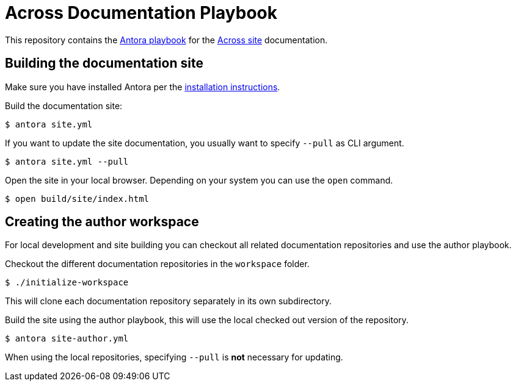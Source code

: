 = Across Documentation Playbook

This repository contains the https://antora.org[Antora playbook] for the https://across.foreach.be[Across site] documentation.

== Building the documentation site

Make sure you have installed Antora per the https://docs.antora.org/antora/1.0/install/install-antora/[installation instructions].

Build the documentation site:

 $ antora site.yml

If you want to update the site documentation, you usually want to specify `--pull` as CLI argument.

 $ antora site.yml --pull

Open the site in your local browser.
Depending on your system you can use the `open` command.

 $ open build/site/index.html


== Creating the author workspace

For local development and site building you can checkout all related documentation repositories and use the author playbook.

Checkout the different documentation repositories in the `workspace` folder.

 $ ./initialize-workspace

This will clone each documentation repository separately in its own subdirectory.

Build the site using the author playbook, this will use the local checked out version of the repository.

 $ antora site-author.yml

When using the local repositories, specifying `--pull` is *not* necessary for updating.


